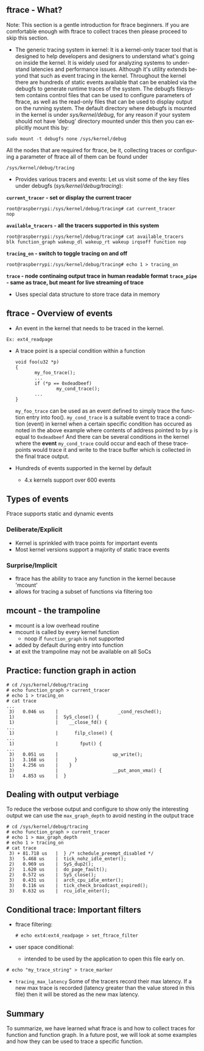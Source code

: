 # +TITLE:     ftrace - Function Graph
# +DATE: 2016-05-07
# +AUTHOR:    Manoj Rao
# +EMAIL:     manoj@mycpu.org
#+DESCRIPTION: Overview of function graph in ftrace
#+LANGUAGE:  en
#+OPTIONS:   H:3 num:t toc:t \n:nil @:t ::t |:t ^:t -:t f:t *:t <:t
#+OPTIONS:   TeX:t LaTeX:t skip:nil d:nil todo:t pri:nil tags:not-in-toc
#+INFOJS_OPT: view:nil toc:nil ltoc:t mouse:underline buttons:0 path:http://orgmode.org/org-info.js
#+EXPORT_SELECT_TAGS: export
#+EXPORT_EXCLUDE_TAGS: noexport
#+LINK_UP:   
#+LINK_HOME:
#+startup: beamer
#+LaTeX_CLASS: beamer
#+LaTeX_CLASS_OPTIONS: [bigger]
#+BEAMER_FRAME_LEVEL: 2
#+COLUMNS: %40ITEM %10BEAMER_env(Env) %9BEAMER_envargs(Env Args) %4BEAMER_col(Col) %10BEAMER_extra(Extra)
#+JEKYLL_LAYOUT: post
#+JEKYLL_PUBLISHED: true

** ftrace - What?
Note: This section is a gentle introduction for ftrace beginners. If you are comfortable enough with ftrace to collect traces then please proceed to skip this section.
- The generic tracing system in kernel: It is a kernel-only tracer tool that is designed to help developers and designers to understand what's going on inside the kernel. It is widely used for analyzing systems to understand latencies and performance issues. Although it's utility extends beyond that such as event tracing in the kernel. Throughout the kernel there are hundreds of static events available that can be enabled via the debugfs to generate runtime traces of the system. The debugfs filesystem contains control files that can be used to configure parameters of ftrace, as well as the read-only files that can be used to display output on the running system. The default directory where debugfs is mounted in the kernel is under /sys/kernel/debug/, for any reason if your system should not have 'debug' directory mounted under this then you can explicitly mount this by:
#+BEGIN_EXAMPLE
sudo mount -t debugfs none /sys/kernel/debug
#+END_EXAMPLE
All the nodes that are required for ftrace, be it, collecting traces or configuring a parameter of ftrace all of them can be found under
#+BEGIN_EXAMPLE
/sys/kernel/debug/tracing
#+END_EXAMPLE
- Provides various tracers and events: Let us visit some of the key files under debugfs (/sys/kernel/debug/tracing/):
*=current_tracer= - set or display the current tracer*
#+BEGIN_EXAMPLE
root@raspberrypi:/sys/kernel/debug/tracing# cat current_tracer 
nop
#+END_EXAMPLE
*=available_tracers= - all the tracers supported in this system*
#+BEGIN_EXAMPLE
root@raspberrypi:/sys/kernel/debug/tracing# cat available_tracers 
blk function_graph wakeup_dl wakeup_rt wakeup irqsoff function nop
#+END_EXAMPLE
*=tracing_on= - switch to toggle tracing on and off*
#+BEGIN_EXAMPLE
root@raspberrypi:/sys/kernel/debug/tracing# echo 1 > tracing_on
#+END_EXAMPLE
*~trace~ - node continaing output trace in human readable format*
*~trace_pipe~ - same as trace, but meant for live streaming of trace*
- Uses special data structure to store trace data in memory


** ftrace - Overview of events
    :PROPERTIES:
    :BEAMER_env: column
    :END:      
    - An event in the kernel that needs to be traced in the kernel.
#+BEGIN_EXAMPLE
      Ex: ext4_readpage       
#+END_EXAMPLE
    - A trace point is a special condition within a function
      #+BEGIN_EXAMPLE
      void foo(u32 *p)
      {
             my_foo_trace();
             ...
             if (*p == 0xdeadbeef)
                     my_cond_trace();
             ...
      }
      #+END_EXAMPLE
      ~my_foo_trace~ can be used as an event defined to simply trace the function entry into foo().
      ~my_cond_trace~ is a suitable event to trace a condition (event) in kernel when a certain specific condition has occured as noted in the above example where contents of address pointed to by ~p~ is equal to ~0xdeadbeef~
      And there can be several conditions in the kernel where the *event* ~my_cond_trace~ could occur and each of these tracepoints would trace it and write to the trace buffer which is collected in the final trace output.
    - Hundreds of events supported in the kernel by default
      - 4.x kernels support over 600 events


** Types of events
   Ftrace supports static and dynamic events
    :PROPERTIES:
    :BEAMER_env: columns
    :END:
*** Deliberate/Explicit
    :PROPERTIES:
    :BEAMER_col: 0.5
    :END:      
   - Kernel is sprinkled with trace points for important events
   - Most kernel versions support a majority of static trace events
*** Surprise/Implicit
   :PROPERTIES:
   :BEAMER_col: 0.5
   :END:
  - ftrace has the ability to trace any function in the kernel
    because 'mcount'
  - allows for tracing a subset of functions via filtering too

** mcount - the trampoline
   - mcount is a low overhead routine
   - mcount is called by every kernel function
     - noop if ~function_graph~ is not supported
   - added by default during entry into function
   - at exit the trampoline may not be available on all SoCs

** Practice: function graph in action
#+BEGIN_EXAMPLE
# cd /sys/kernel/debug/tracing
# echo function_graph > current_tracer
# echo 1 > tracing_on
# cat trace
...
 3)   0.046 us    |                      _cond_resched();
 1)               |  SyS_close() {
 1)               |    __close_fd() {
...
 1)               |      filp_close() {
...
 1)               |        fput() {
...
 3)   0.051 us    |                    up_write();
 1)   3.168 us    |      }
 1)   4.256 us    |    }
 3)               |                    __put_anon_vma() {
 1)   4.853 us    |  }
#+END_EXAMPLE

** Dealing with output verbiage
To reduce the verbose output and configure to show only the
interesting output we can use the ~max_graph_depth~ to avoid nesting in
the output trace
#+BEGIN_EXAMPLE 
# cd /sys/kernel/debug/tracing
# echo function_graph > current_tracer
# echo 1 > max_graph_depth
# echo 1 > tracing_on
# cat trace
 3) + 81.718 us   |  } /* schedule_preempt_disabled */
 3)   5.468 us    |  tick_nohz_idle_enter();
 2)   0.969 us    |  SyS_dup2();
 2)   1.620 us    |  do_page_fault();
 2)   0.572 us    |  SyS_close();
 3)   0.431 us    |  arch_cpu_idle_enter();
 3)   0.116 us    |  tick_check_broadcast_expired();
 3)   0.632 us    |  rcu_idle_enter();
#+END_EXAMPLE

** Conditional trace: Important filters
- ftrace filtering:
  #+BEGIN_EXAMPLE 
  # echo ext4:ext4_readpage > set_ftrace_filter
  #+END_EXAMPLE
- user space conditional:
  - intended to be used by the application to open this file early on.
#+BEGIN_EXAMPLE 
# echo "my_trace_string" > trace_marker
#+END_EXAMPLE
- ~tracing_max_latency~ Some of the tracers record their max latency. If a new max trace is recorded (latency greater than the value stored in this file) then it will be stored as the new max latency.


** Summary
  To summarize, we have learned what ftrace is and how to collect traces for function and function graph. In a future post, we will look at some examples and how they can be used to trace a specific function.


